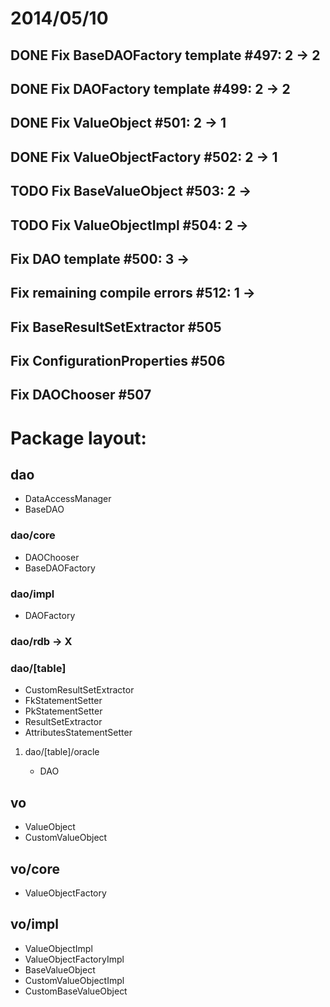 * 2014/05/10
** DONE Fix BaseDAOFactory template #497: 2 -> 2
** DONE Fix DAOFactory template #499: 2 -> 2
** DONE Fix ValueObject #501: 2 -> 1
** DONE Fix ValueObjectFactory #502: 2 -> 1
** TODO Fix BaseValueObject #503: 2 ->
** TODO Fix ValueObjectImpl #504: 2 ->
** Fix DAO template #500: 3 ->
** Fix remaining compile errors #512: 1 ->
** Fix BaseResultSetExtractor #505
** Fix ConfigurationProperties #506
** Fix DAOChooser #507


* Package layout:
** dao
- DataAccessManager
- BaseDAO
*** dao/core
- DAOChooser
- BaseDAOFactory
*** dao/impl
- DAOFactory
*** dao/rdb -> X
*** dao/[table]
- CustomResultSetExtractor
- FkStatementSetter
- PkStatementSetter
- ResultSetExtractor
- AttributesStatementSetter
**** dao/[table]/oracle
- DAO
** vo
- ValueObject
- CustomValueObject
** vo/core
- ValueObjectFactory
** vo/impl
- ValueObjectImpl
- ValueObjectFactoryImpl
- BaseValueObject
- CustomValueObjectImpl
- CustomBaseValueObject
